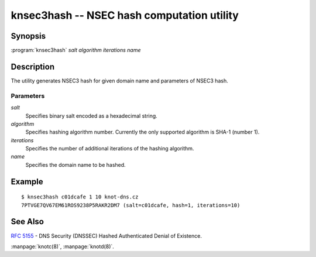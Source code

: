 knsec3hash -- NSEC hash computation utility
===========================================

Synopsis
--------

:program:`knsec3hash` *salt* *algorithm* *iterations* *name*

Description
-----------

The utility generates NSEC3 hash for given domain name and parameters of NSEC3 hash.

Parameters
..........

*salt*
  Specifies binary salt encoded as a hexadecimal string.

*algorithm*
  Specifies hashing algorithm number. Currently the only supported algorithm is SHA-1 (number 1).

*iterations*
  Specifies the number of additional iterations of the hashing algorithm.

*name*
  Specifies the domain name to be hashed.

Example
-------

::

  $ knsec3hash c01dcafe 1 10 knot-dns.cz
  7PTVGE7QV67EM61ROS9238P5RAKR2DM7 (salt=c01dcafe, hash=1, iterations=10)

See Also
--------

:rfc:`5155` - DNS Security (DNSSEC) Hashed Authenticated Denial of Existence.

:manpage:`knotc(8)`, :manpage:`knotd(8)`.
